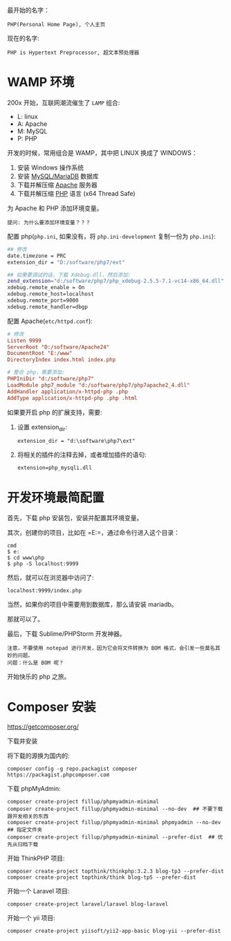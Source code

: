 最开始的名字：
: PHP(Personal Home Page), 个人主页

现在的名字:
: PHP is Hypertext Preprocessor, 超文本预处理器

* WAMP 环境
200x 开始，互联网潮流催生了 =LAMP= 组合:
- L: linux
- A: Apache
- M: MySQL
- P: PHP

开发的时候，常用组合是 WAMP，其中把 LINUX 换成了 WINDOWS：
0. 安装 Windows 操作系统
1. 安装 [[https://downloads.mariadb.org/mariadb/10.2.11/][MySQL/MariaDB]] 数据库
2. 下载并解压缩 [[https://www.apachelounge.com/download/][Apache]] 服务器
3. 下载并解压缩 [[http://windows.php.net/download/][PHP]] 语言 (x64 Thread Safe)

为 Apache 和 PHP 添加环境变量。
: 提问: 为什么要添加环境变量？？？

配置 php(=php.ini=, 如果没有，将 =php.ini-development= 复制一份为 =php.ini=):
#+BEGIN_SRC sh
  ## 修改
  date.timezone = PRC
  extension_dir = "D:/software/php7/ext"

  ## 如果要调试的话，下载 Xdebug.dll，然后添加:
  zend_extension="d:/software/php7/php_xdebug-2.5.5-7.1-vc14-x86_64.dll"
  xdebug.remote_enable = On
  xdebug.remote_host=localhost
  xdebug.remote_port=9000
  xdebug.remote_handler=dbgp
#+END_SRC

配置 Apache(=etc/httpd.conf=):
#+BEGIN_SRC conf
  # 修改  
  Listen 9999
  ServerRoot "D:/software/Apache24"
  DocumentRoot "E:/www"
  DirectoryIndex index.html index.php

  # 整合 php，需要添加:
  PHPIniDir "d:/software/php7"
  LoadModule php7_module "d:/software/php7/php7apache2_4.dll"
  AddHandler application/x-httpd-php .php
  AddType application/x-httpd-php .php .html
#+END_SRC

如果要开启 php 的扩展支持，需要:
1. 设置 extension_dir:
   : extension_dir = "d:\software\php7\ext"
2. 将相关的插件的注释去掉，或者增加插件的语句:
   : extension=php_mysqli.dll

* 开发环境最简配置
首先，下载 php 安装包，安装并配置其环境变量。

其次，创建你的项目，比如在 =E:\www\php=，通过命令行进入这个目录：
: cmd
: $ e:
: $ cd www\php
: $ php -S localhost:9999

然后，就可以在浏览器中访问了:
: localhost:9999/index.php

当然，如果你的项目中需要用到数据库，那么请安装 mariadb。

那就可以了。

最后，下载 Sublime/PHPStorm 开发神器。
: 注意，不要使用 notepad 进行开发，因为它会将文件转换为 BOM 格式，会引发一些莫名其妙的问题。
: 问题：什么是 BOM 呢？

开始快乐的 php 之旅。

* Composer 安装

https://getcomposer.org/

下载并安装

将下载的源换为国内的:
: composer config -g repo.packagist composer https://packagist.phpcomposer.com

下载 phpMyAdmin:
: composer create-project fillup/phpmyadmin-minimal
: composer create-project fillup/phpmyadmin-minimal --no-dev  ## 不要下载跟开发相关的东西
: composer create-project fillup/phpmyadmin-minimal phpmyadmin --no-dev  ## 指定文件夹
: composer create-project fillup/phpmyadmin-minimal --prefer-dist  ## 优先从归档下载

开始 ThinkPHP 项目:
: composer create-project topthink/thinkphp:3.2.3 blog-tp3 --prefer-dist
: composer create-project topthink/think blog-tp5 --prefer-dist

开始一个 Laravel 项目:
: composer create-project laravel/laravel blog-laravel

开始一个 yii 项目:
: composer create-project yiisoft/yii2-app-basic blog-yii --prefer-dist

